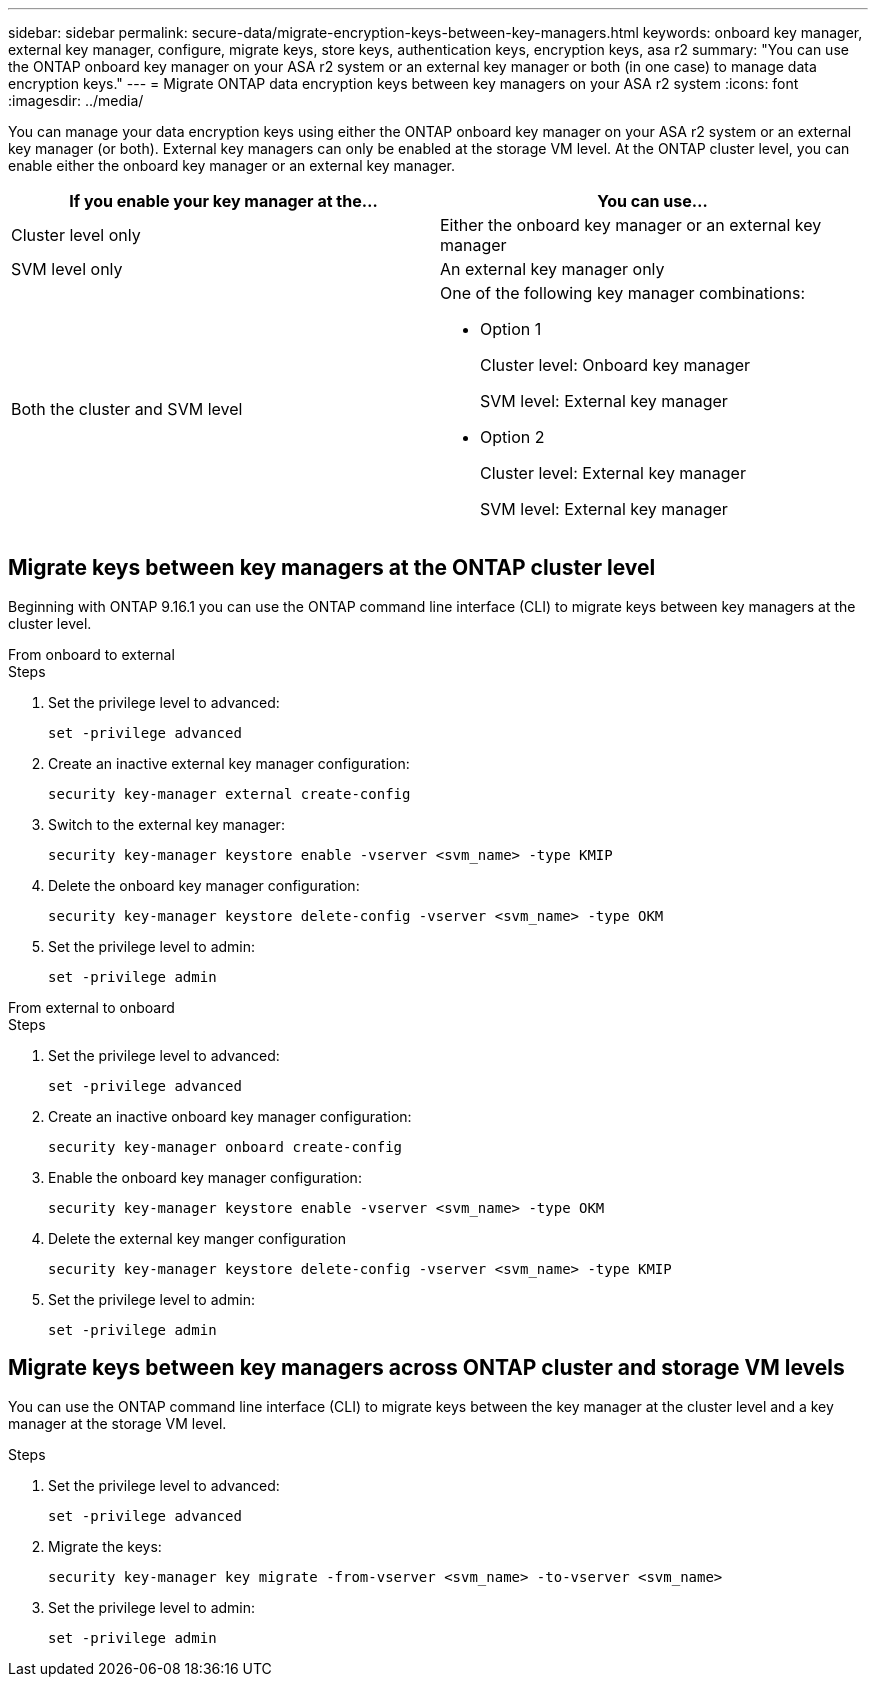 ---
sidebar: sidebar
permalink: secure-data/migrate-encryption-keys-between-key-managers.html
keywords: onboard key manager, external key manager, configure, migrate keys, store keys, authentication keys, encryption keys, asa r2
summary: "You can use the ONTAP onboard key manager on your ASA r2 system or an external key manager or both (in one case) to manage data encryption keys."
---
= Migrate ONTAP data encryption keys between key managers on your ASA r2 system
:icons: font
:imagesdir: ../media/

[.lead]
You can manage your data encryption keys using either the ONTAP onboard key manager on your ASA r2 system or an external key manager (or both). External key managers can only be enabled at the storage VM level. At the ONTAP cluster level, you can enable either the onboard key manager or an external key manager.  

[cols="2,2" options="header"]
|===
// header row
| If you enable your key manager at the...
| You can use...


// first body row
| Cluster level only
a| Either the onboard key manager or an external key manager

| SVM level only
| An external key manager only

a| Both the cluster and SVM level
a| 
One of the following key manager combinations:

* Option 1
+
Cluster level: Onboard key manager
+
SVM level: External key manager

* Option 2
+
Cluster level: External key manager 
+
SVM level: External key manager

// table end
|===

== Migrate keys between key managers at the ONTAP cluster level

Beginning with ONTAP 9.16.1 you can use the ONTAP command line interface (CLI) to migrate keys between key managers at the cluster level. 

// start tabbed area

[role="tabbed-block"]
====

.From onboard to external 
--
.Steps

. Set the privilege level to advanced:
+
[source, cli]
----
set -privilege advanced
----

. Create an inactive external key manager configuration:  
+
[source, cli]
----
security key-manager external create-config 
----

. Switch to the external key manager:
+
[source, cli]
----
security key-manager keystore enable -vserver <svm_name> -type KMIP
----

. Delete the onboard key manager configuration:
+
[source, cli]
----
security key-manager keystore delete-config -vserver <svm_name> -type OKM
----

. Set the privilege level to admin:
+
[source, cli]
----
set -privilege admin
----
--

.From external to onboard
--

.Steps

. Set the privilege level to advanced:
+
[source, cli]
----
set -privilege advanced
----

. Create an inactive onboard key manager configuration: 
+
[source, cli]
----
security key-manager onboard create-config
----

. Enable the onboard key manager configuration: 
+
[source, cli]
----
security key-manager keystore enable -vserver <svm_name> -type OKM
----

. Delete the external key manger configuration
+
[source, cli]
----
security key-manager keystore delete-config -vserver <svm_name> -type KMIP
----

. Set the privilege level to admin:
+
[source, cli]
----
set -privilege admin
----

--

====

// end tabbed area


== Migrate keys between key managers across ONTAP cluster and storage VM levels

You can use the ONTAP command line interface (CLI) to migrate keys between the key manager at the cluster level and a key manager at the storage VM level.  


.Steps

. Set the privilege level to advanced:
+
[source, cli]
----
set -privilege advanced
----

. Migrate the keys:
+
[source, cli]
----
security key-manager key migrate -from-vserver <svm_name> -to-vserver <svm_name>
----

. Set the privilege level to admin:
+
[source, cli]
----
set -privilege admin
----

// 2025 Feb 20, ONTAPDOC-2798
// 2025 Jan 22, ONTAPDOC-1070
// 2024 Nov 07, ONTAPDOC 2491
